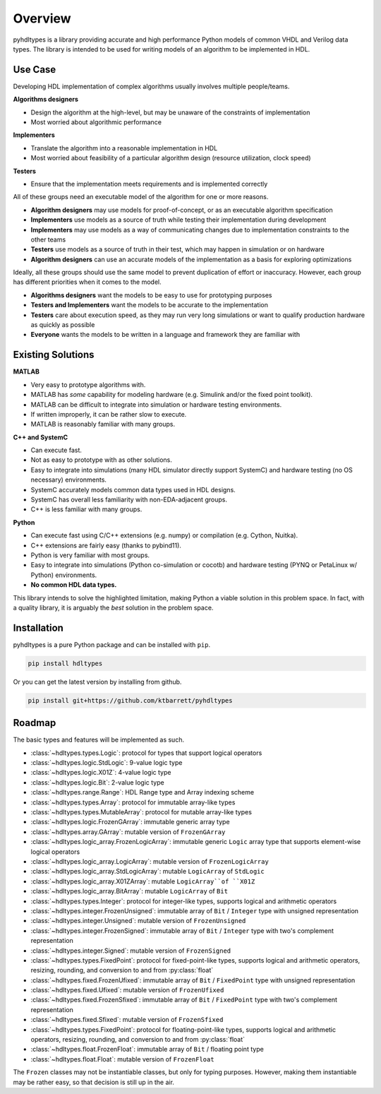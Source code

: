 ========
Overview
========

pyhdltypes is a library providing accurate and high performance Python models of common VHDL and Verilog data types.
The library is intended to be used for writing models of an algorithm to be implemented in HDL.

Use Case
========

Developing HDL implementation of complex algorithms usually involves multiple people/teams.

**Algorithms designers**

* Design the algorithm at the high-level, but may be unaware of the constraints of implementation
* Most worried about algorithmic performance

**Implementers**

* Translate the algorithm into a reasonable implementation in HDL
* Most worried about feasibility of a particular algorithm design (resource utilization, clock speed)

**Testers**

* Ensure that the implementation meets requirements and is implemented correctly

All of these groups need an executable model of the algorithm for one or more reasons.

* **Algorithm designers** may use models for proof-of-concept, or as an executable algorithm specification
* **Implementers** use models as a source of truth while testing their implementation during development
* **Implementers** may use models as a way of communicating changes due to implementation constraints to the other teams
* **Testers** use models as a source of truth in their test, which may happen in simulation or on hardware
* **Algorithm designers** can use an accurate models of the implementation as a basis for exploring optimizations

Ideally, all these groups should use the same model to prevent duplication of effort or inaccuracy.
However, each group has different priorities when it comes to the model.

* **Algorithms designers** want the models to be easy to use for prototyping purposes
* **Testers and Implementers** want the models to be accurate to the implementation
* **Testers** care about execution speed, as they may run very long simulations or want to qualify production hardware as quickly as possible
* **Everyone** wants the models to be written in a language and framework they are familiar with

Existing Solutions
==================

**MATLAB**

* Very easy to prototype algorithms with.
* MATLAB has `some` capability for modeling hardware (e.g. Simulink and/or the fixed point toolkit).
* MATLAB can be difficult to integrate into simulation or hardware testing environments.
* If written improperly, it can be rather slow to execute.
* MATLAB is reasonably familiar with many groups.

**C++ and SystemC**

* Can execute fast.
* Not as easy to prototype with as other solutions.
* Easy to integrate into simulations (many HDL simulator directly support SystemC) and hardware testing (no OS necessary) environments.
* SystemC accurately models common data types used in HDL designs.
* SystemC has overall less familiarity with non-EDA-adjacent groups.
* C++ is less familiar with many groups.

**Python**

* Can execute fast using C/C++ extensions (e.g. numpy) or compilation (e.g. Cython, Nuitka).
* C++ extensions are fairly easy (thanks to pybind11).
* Python is very familiar with most groups.
* Easy to integrate into simulations (Python co-simulation or cocotb) and hardware testing (PYNQ or PetaLinux w/ Python) environments.
* **No common HDL data types.**

This library intends to solve the highlighted limitation, making Python a viable solution in this problem space.
In fact, with a quality library, it is arguably the `best` solution in the problem space.

Installation
============

pyhdltypes is a pure Python package and can be installed with ``pip``.

.. code-block::

    pip install hdltypes

Or you can get the latest version by installing from github.

.. code-block::

    pip install git+https://github.com/ktbarrett/pyhdltypes

Roadmap
=======

The basic types and features will be implemented as such.

* :class:`~hdltypes.types.Logic`\ : protocol for types that support logical operators
* :class:`~hdltypes.logic.StdLogic`\ : 9-value logic type
* :class:`~hdltypes.logic.X01Z`\ : 4-value logic type
* :class:`~hdltypes.logic.Bit`\ : 2-value logic type
* :class:`~hdltypes.range.Range`\ : HDL Range type and Array indexing scheme
* :class:`~hdltypes.types.Array`\ : protocol for immutable array-like types
* :class:`~hdltypes.types.MutableArray`\ : protocol for mutable array-like types
* :class:`~hdltypes.logic.FrozenGArray`\ : immutable generic array type
* :class:`~hdltypes.array.GArray`\ : mutable version of ``FrozenGArray``
* :class:`~hdltypes.logic_array.FrozenLogicArray`\ : immutable generic ``Logic`` array type that supports element-wise logical operators
* :class:`~hdltypes.logic_array.LogicArray`\ : mutable version of ``FrozenLogicArray``
* :class:`~hdltypes.logic_array.StdLogicArray`\ : mutable ``LogicArray`` of ``StdLogic``
* :class:`~hdltypes.logic_array.X01ZArray`\ : mutable ``LogicArray``of ``X01Z``
* :class:`~hdltypes.logic_array.BitArray`\ : mutable ``LogicArray`` of ``Bit``
* :class:`~hdltypes.types.Integer`\ : protocol for integer-like types, supports logical and arithmetic operators
* :class:`~hdltypes.integer.FrozenUnsigned`\ : immutable array of ``Bit`` / ``Integer`` type with unsigned representation
* :class:`~hdltypes.integer.Unsigned`\ : mutable version of ``FrozenUnsigned``
* :class:`~hdltypes.integer.FrozenSigned`\ : immutable array of ``Bit``  / ``Integer`` type with two's complement representation
* :class:`~hdltypes.integer.Signed`\ : mutable version of ``FrozenSigned``
* :class:`~hdltypes.types.FixedPoint`\ : protocol for fixed-point-like types, supports logical and arithmetic operators, resizing, rounding, and conversion to and from :py:class:`float`
* :class:`~hdltypes.fixed.FrozenUfixed`\ : immutable array of ``Bit`` / ``FixedPoint`` type with unsigned representation
* :class:`~hdltypes.fixed.Ufixed`\ : mutable version of ``FrozenUfixed``
* :class:`~hdltypes.fixed.FrozenSfixed`\ : immutable array of ``Bit`` / ``FixedPoint`` type with two's complement representation
* :class:`~hdltypes.fixed.Sfixed`\ : mutable version of ``FrozenSfixed``
* :class:`~hdltypes.types.FixedPoint`\ : protocol for floating-point-like types, supports logical and arithmetic operators, resizing, rounding, and conversion to and from :py:class:`float`
* :class:`~hdltypes.float.FrozenFloat`\ : immutable array of ``Bit`` / floating point type
* :class:`~hdltypes.float.Float`\ : mutable version of ``FrozenFloat``

The ``Frozen`` classes may not be instantiable classes, but only for typing purposes.
However, making them instantiable may be rather easy, so that decision is still up in the air.
